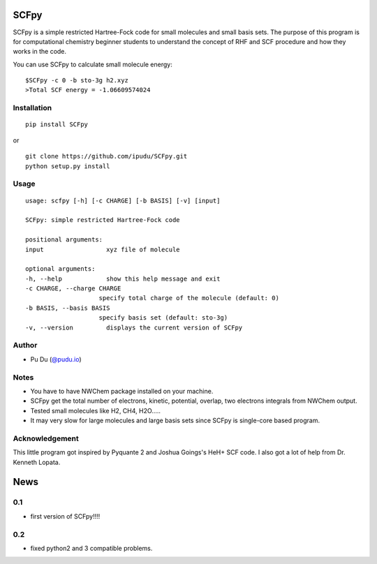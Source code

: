 
SCFpy
====================================================

.. image:: https://img.shields.io/pypi/v/scfpy.svg
    :target: https://pypi.org/project/SCFpy/

.. image:: https://img.shields.io/pypi/l/scfpy.svg
    :target: https://pypi.org/project/SCFpy/

.. image:: https://img.shields.io/pypi/pyversions/scfpy.svg
    :target: https://pypi.org/project/SCFpy/

SCFpy is a simple restricted Hartree-Fock code for small molecules
and small basis sets.
The purpose of this program is for computational chemistry beginner students
to understand the concept of RHF and SCF procedure and how they works in the
code.

You can use SCFpy to calculate small molecule energy:

::

    $SCFpy -c 0 -b sto-3g h2.xyz
    >Total SCF energy = -1.06609574024

Installation
------------
::

    pip install SCFpy

or

::

    git clone https://github.com/ipudu/SCFpy.git
    python setup.py install

Usage
-----

::

    usage: scfpy [-h] [-c CHARGE] [-b BASIS] [-v] [input]

    SCFpy: simple restricted Hartree-Fock code

    positional arguments:
    input                 xyz file of molecule

    optional arguments:
    -h, --help            show this help message and exit
    -c CHARGE, --charge CHARGE
                        specify total charge of the molecule (default: 0)
    -b BASIS, --basis BASIS
                        specify basis set (default: sto-3g)
    -v, --version         displays the current version of SCFpy

Author
------

-  Pu Du (`@pudu.io <http://pudu.io>`_)

Notes
-----

- You have to have NWChem package installed on your machine.
- SCFpy get the total number of electrons, kinetic, potential, overlap, two electrons integrals from NWChem output.
- Tested small molecules like H2, CH4, H2O.....
- It may very slow for large molecules and large basis sets since SCFpy is single-core based program.

Acknowledgement
----------------

This little program got inspired by Pyquante 2 and Joshua Goings's HeH+ SCF code.
I also got a lot of help from Dr. Kenneth Lopata.

News
====
0.1
------

-  first version of SCFpy!!!!


0.2
------

-  fixed python2 and 3 compatible problems.



